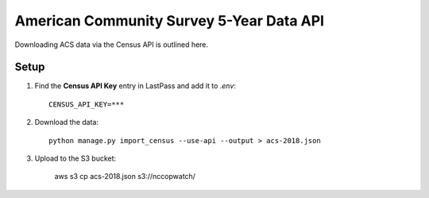 American Community Survey 5-Year Data API
=========================================

Downloading ACS data via the Census API is outlined here.

Setup
-----

1. Find the **Census API Key** entry in LastPass and add it to `.env`::

    CENSUS_API_KEY=***

2. Download the data::

    python manage.py import_census --use-api --output > acs-2018.json

3. Upload to the S3 bucket:

    aws s3 cp acs-2018.json s3://nccopwatch/
